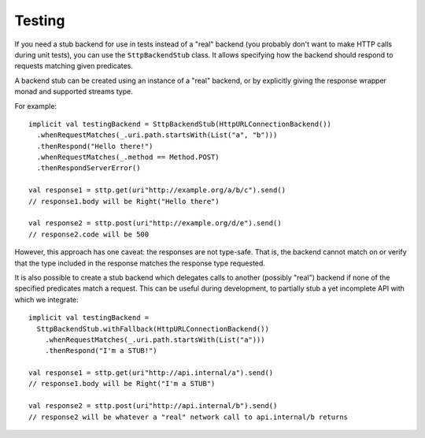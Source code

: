 Testing
=======

If you need a stub backend for use in tests instead of a "real" backend (you probably don't want to make HTTP calls during unit tests), you can use the ``SttpBackendStub`` class. It allows specifying how the backend should respond to requests matching given predicates.

A backend stub can be created using an instance of a "real" backend, or by explicitly giving the response wrapper monad and supported streams type.

For example::

  implicit val testingBackend = SttpBackendStub(HttpURLConnectionBackend())
    .whenRequestMatches(_.uri.path.startsWith(List("a", "b")))
    .thenRespond("Hello there!")
    .whenRequestMatches(_.method == Method.POST)
    .thenRespondServerError()
      
  val response1 = sttp.get(uri"http://example.org/a/b/c").send()
  // response1.body will be Right("Hello there")
  
  val response2 = sttp.post(uri"http://example.org/d/e").send()
  // response2.code will be 500

However, this approach has one caveat: the responses are not type-safe. That is, the backend cannot match on or verify that the type included in the response matches the response type requested.

It is also possible to create a stub backend which delegates calls to another (possibly "real") backend if none of the specified predicates match a request. This can be useful during development, to partially stub a yet incomplete API with which we integrate::

  implicit val testingBackend =
    SttpBackendStub.withFallback(HttpURLConnectionBackend())
      .whenRequestMatches(_.uri.path.startsWith(List("a")))
      .thenRespond("I'm a STUB!")
      
  val response1 = sttp.get(uri"http://api.internal/a").send()
  // response1.body will be Right("I'm a STUB")
  
  val response2 = sttp.post(uri"http://api.internal/b").send()
  // response2 will be whatever a "real" network call to api.internal/b returns

